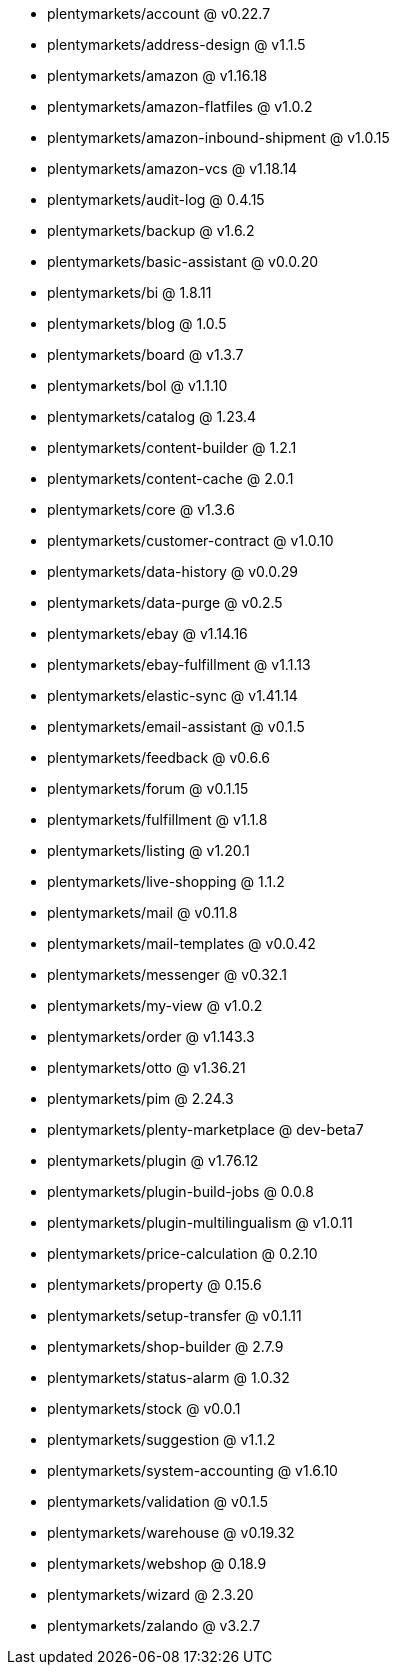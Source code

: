 * plentymarkets/account @ v0.22.7
* plentymarkets/address-design @ v1.1.5
* plentymarkets/amazon @ v1.16.18
* plentymarkets/amazon-flatfiles @ v1.0.2
* plentymarkets/amazon-inbound-shipment @ v1.0.15
* plentymarkets/amazon-vcs @ v1.18.14
* plentymarkets/audit-log @ 0.4.15
* plentymarkets/backup @ v1.6.2
* plentymarkets/basic-assistant @ v0.0.20
* plentymarkets/bi @ 1.8.11
* plentymarkets/blog @ 1.0.5
* plentymarkets/board @ v1.3.7
* plentymarkets/bol @ v1.1.10
* plentymarkets/catalog @ 1.23.4
* plentymarkets/content-builder @ 1.2.1
* plentymarkets/content-cache @ 2.0.1
* plentymarkets/core @ v1.3.6
* plentymarkets/customer-contract @ v1.0.10
* plentymarkets/data-history @ v0.0.29
* plentymarkets/data-purge @ v0.2.5
* plentymarkets/ebay @ v1.14.16
* plentymarkets/ebay-fulfillment @ v1.1.13
* plentymarkets/elastic-sync @ v1.41.14
* plentymarkets/email-assistant @ v0.1.5
* plentymarkets/feedback @ v0.6.6
* plentymarkets/forum @ v0.1.15
* plentymarkets/fulfillment @ v1.1.8
* plentymarkets/listing @ v1.20.1
* plentymarkets/live-shopping @ 1.1.2
* plentymarkets/mail @ v0.11.8
* plentymarkets/mail-templates @ v0.0.42
* plentymarkets/messenger @ v0.32.1
* plentymarkets/my-view @ v1.0.2
* plentymarkets/order @ v1.143.3
* plentymarkets/otto @ v1.36.21
* plentymarkets/pim @ 2.24.3
* plentymarkets/plenty-marketplace @ dev-beta7
* plentymarkets/plugin @ v1.76.12
* plentymarkets/plugin-build-jobs @ 0.0.8
* plentymarkets/plugin-multilingualism @ v1.0.11
* plentymarkets/price-calculation @ 0.2.10
* plentymarkets/property @ 0.15.6
* plentymarkets/setup-transfer @ v0.1.11
* plentymarkets/shop-builder @ 2.7.9
* plentymarkets/status-alarm @ 1.0.32
* plentymarkets/stock @ v0.0.1
* plentymarkets/suggestion @ v1.1.2
* plentymarkets/system-accounting @ v1.6.10
* plentymarkets/validation @ v0.1.5
* plentymarkets/warehouse @ v0.19.32
* plentymarkets/webshop @ 0.18.9
* plentymarkets/wizard @ 2.3.20
* plentymarkets/zalando @ v3.2.7
